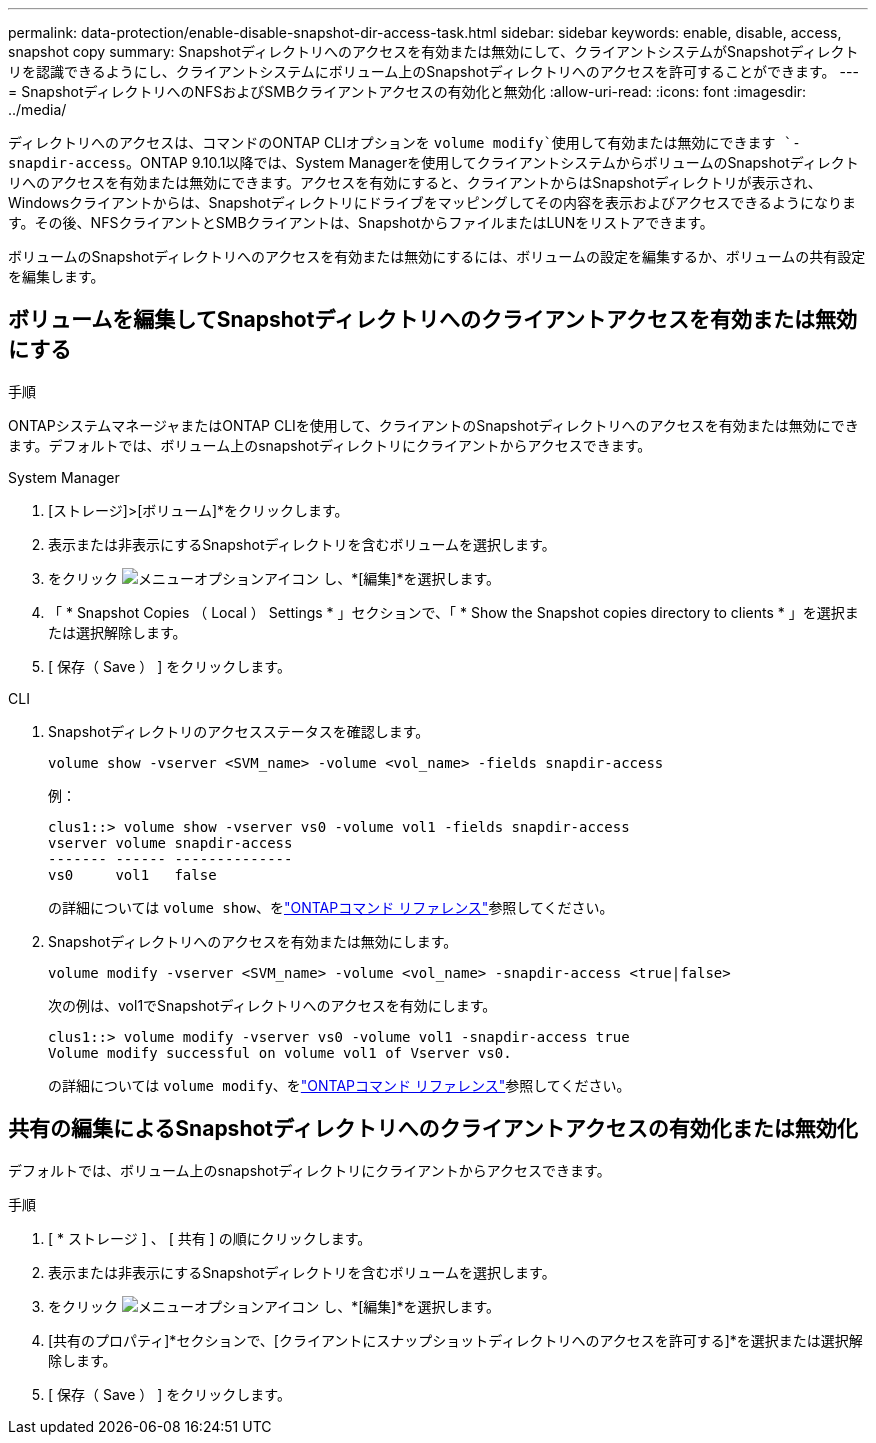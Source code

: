 ---
permalink: data-protection/enable-disable-snapshot-dir-access-task.html 
sidebar: sidebar 
keywords: enable, disable, access, snapshot copy 
summary: Snapshotディレクトリへのアクセスを有効または無効にして、クライアントシステムがSnapshotディレクトリを認識できるようにし、クライアントシステムにボリューム上のSnapshotディレクトリへのアクセスを許可することができます。 
---
= SnapshotディレクトリへのNFSおよびSMBクライアントアクセスの有効化と無効化
:allow-uri-read: 
:icons: font
:imagesdir: ../media/


[role="lead"]
ディレクトリへのアクセスは、コマンドのONTAP CLIオプションを `volume modify`使用して有効または無効にできます `-snapdir-access`。ONTAP 9.10.1以降では、System Managerを使用してクライアントシステムからボリュームのSnapshotディレクトリへのアクセスを有効または無効にできます。アクセスを有効にすると、クライアントからはSnapshotディレクトリが表示され、Windowsクライアントからは、Snapshotディレクトリにドライブをマッピングしてその内容を表示およびアクセスできるようになります。その後、NFSクライアントとSMBクライアントは、SnapshotからファイルまたはLUNをリストアできます。

ボリュームのSnapshotディレクトリへのアクセスを有効または無効にするには、ボリュームの設定を編集するか、ボリュームの共有設定を編集します。



== ボリュームを編集してSnapshotディレクトリへのクライアントアクセスを有効または無効にする

.手順
ONTAPシステムマネージャまたはONTAP CLIを使用して、クライアントのSnapshotディレクトリへのアクセスを有効または無効にできます。デフォルトでは、ボリューム上のsnapshotディレクトリにクライアントからアクセスできます。

[role="tabbed-block"]
====
.System Manager
--
. [ストレージ]>[ボリューム]*をクリックします。
. 表示または非表示にするSnapshotディレクトリを含むボリュームを選択します。
. をクリック image:icon_kabob.gif["メニューオプションアイコン"] し、*[編集]*を選択します。
. 「 * Snapshot Copies （ Local ） Settings * 」セクションで、「 * Show the Snapshot copies directory to clients * 」を選択または選択解除します。
. [ 保存（ Save ） ] をクリックします。


--
.CLI
--
. Snapshotディレクトリのアクセスステータスを確認します。
+
[source, cli]
----
volume show -vserver <SVM_name> -volume <vol_name> -fields snapdir-access
----
+
例：

+
[listing]
----

clus1::> volume show -vserver vs0 -volume vol1 -fields snapdir-access
vserver volume snapdir-access
------- ------ --------------
vs0     vol1   false
----
+
の詳細については `volume show`、をlink:https://docs.netapp.com/us-en/ontap-cli/volume-show.html["ONTAPコマンド リファレンス"^]参照してください。

. Snapshotディレクトリへのアクセスを有効または無効にします。
+
[source, cli]
----
volume modify -vserver <SVM_name> -volume <vol_name> -snapdir-access <true|false>
----
+
次の例は、vol1でSnapshotディレクトリへのアクセスを有効にします。

+
[listing]
----

clus1::> volume modify -vserver vs0 -volume vol1 -snapdir-access true
Volume modify successful on volume vol1 of Vserver vs0.
----
+
の詳細については `volume modify`、をlink:https://docs.netapp.com/us-en/ontap-cli/volume-modify.html["ONTAPコマンド リファレンス"^]参照してください。



--
====


== 共有の編集によるSnapshotディレクトリへのクライアントアクセスの有効化または無効化

デフォルトでは、ボリューム上のsnapshotディレクトリにクライアントからアクセスできます。

.手順
. [ * ストレージ ] 、 [ 共有 ] の順にクリックします。
. 表示または非表示にするSnapshotディレクトリを含むボリュームを選択します。
. をクリック image:icon_kabob.gif["メニューオプションアイコン"] し、*[編集]*を選択します。
. [共有のプロパティ]*セクションで、[クライアントにスナップショットディレクトリへのアクセスを許可する]*を選択または選択解除します。
. [ 保存（ Save ） ] をクリックします。

